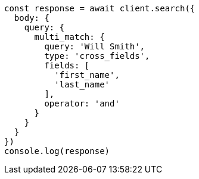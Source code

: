 // This file is autogenerated, DO NOT EDIT
// Use `node scripts/generate-docs-examples.js` to generate the docs examples

[source, js]
----
const response = await client.search({
  body: {
    query: {
      multi_match: {
        query: 'Will Smith',
        type: 'cross_fields',
        fields: [
          'first_name',
          'last_name'
        ],
        operator: 'and'
      }
    }
  }
})
console.log(response)
----

